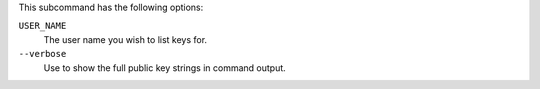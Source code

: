 .. The contents of this file may be included in multiple topics (using the includes directive).
.. The contents of this file should be modified in a way that preserves its ability to appear in multiple topics.

This subcommand has the following options:

``USER_NAME``
   The user name you wish to list keys for.

``--verbose``
   Use to show the full public key strings in command output.
